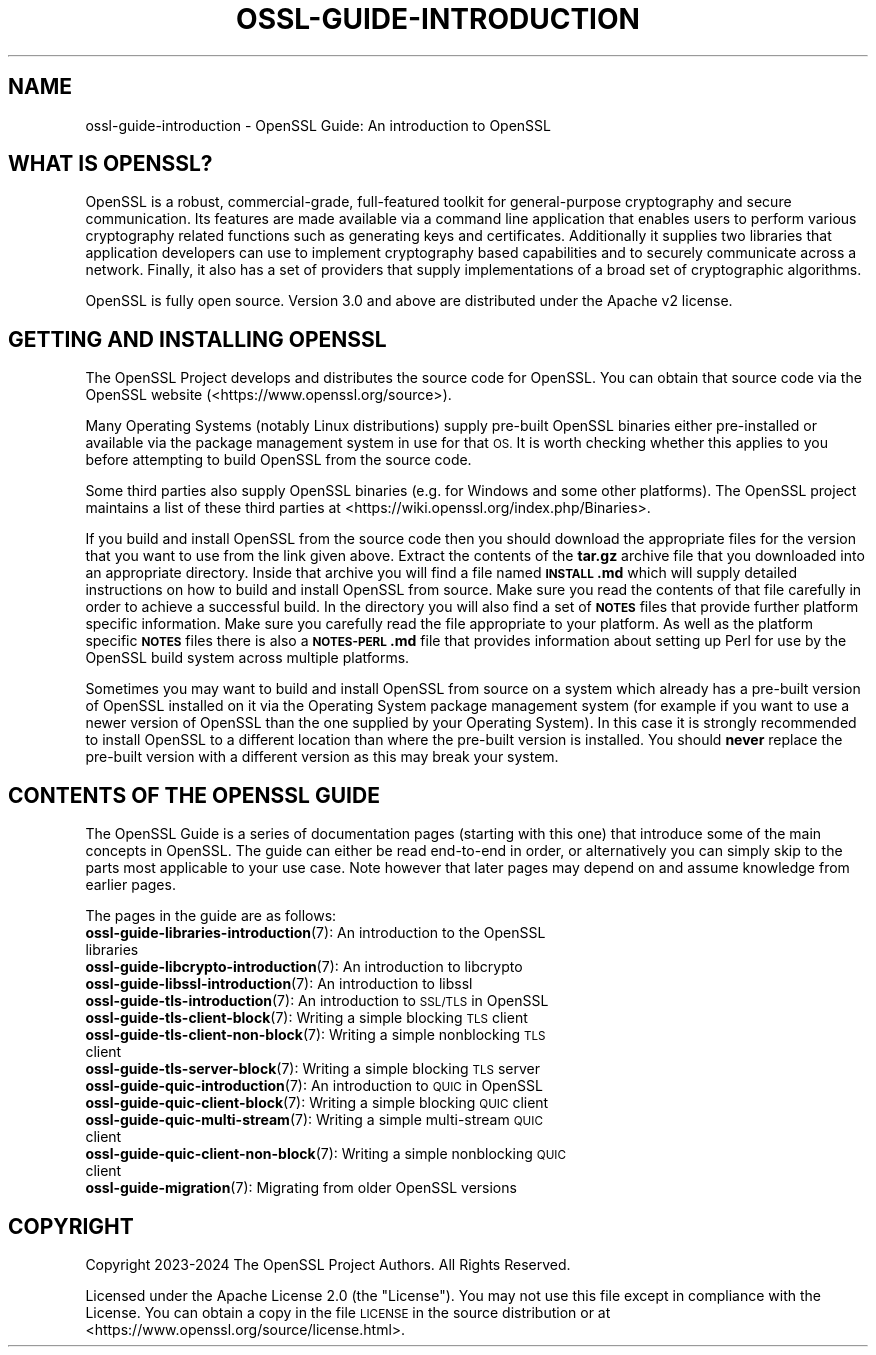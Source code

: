 .\" Automatically generated by Pod::Man 4.14 (Pod::Simple 3.42)
.\"
.\" Standard preamble:
.\" ========================================================================
.de Sp \" Vertical space (when we can't use .PP)
.if t .sp .5v
.if n .sp
..
.de Vb \" Begin verbatim text
.ft CW
.nf
.ne \\$1
..
.de Ve \" End verbatim text
.ft R
.fi
..
.\" Set up some character translations and predefined strings.  \*(-- will
.\" give an unbreakable dash, \*(PI will give pi, \*(L" will give a left
.\" double quote, and \*(R" will give a right double quote.  \*(C+ will
.\" give a nicer C++.  Capital omega is used to do unbreakable dashes and
.\" therefore won't be available.  \*(C` and \*(C' expand to `' in nroff,
.\" nothing in troff, for use with C<>.
.tr \(*W-
.ds C+ C\v'-.1v'\h'-1p'\s-2+\h'-1p'+\s0\v'.1v'\h'-1p'
.ie n \{\
.    ds -- \(*W-
.    ds PI pi
.    if (\n(.H=4u)&(1m=24u) .ds -- \(*W\h'-12u'\(*W\h'-12u'-\" diablo 10 pitch
.    if (\n(.H=4u)&(1m=20u) .ds -- \(*W\h'-12u'\(*W\h'-8u'-\"  diablo 12 pitch
.    ds L" ""
.    ds R" ""
.    ds C` ""
.    ds C' ""
'br\}
.el\{\
.    ds -- \|\(em\|
.    ds PI \(*p
.    ds L" ``
.    ds R" ''
.    ds C`
.    ds C'
'br\}
.\"
.\" Escape single quotes in literal strings from groff's Unicode transform.
.ie \n(.g .ds Aq \(aq
.el       .ds Aq '
.\"
.\" If the F register is >0, we'll generate index entries on stderr for
.\" titles (.TH), headers (.SH), subsections (.SS), items (.Ip), and index
.\" entries marked with X<> in POD.  Of course, you'll have to process the
.\" output yourself in some meaningful fashion.
.\"
.\" Avoid warning from groff about undefined register 'F'.
.de IX
..
.nr rF 0
.if \n(.g .if rF .nr rF 1
.if (\n(rF:(\n(.g==0)) \{\
.    if \nF \{\
.        de IX
.        tm Index:\\$1\t\\n%\t"\\$2"
..
.        if !\nF==2 \{\
.            nr % 0
.            nr F 2
.        \}
.    \}
.\}
.rr rF
.\"
.\" Accent mark definitions (@(#)ms.acc 1.5 88/02/08 SMI; from UCB 4.2).
.\" Fear.  Run.  Save yourself.  No user-serviceable parts.
.    \" fudge factors for nroff and troff
.if n \{\
.    ds #H 0
.    ds #V .8m
.    ds #F .3m
.    ds #[ \f1
.    ds #] \fP
.\}
.if t \{\
.    ds #H ((1u-(\\\\n(.fu%2u))*.13m)
.    ds #V .6m
.    ds #F 0
.    ds #[ \&
.    ds #] \&
.\}
.    \" simple accents for nroff and troff
.if n \{\
.    ds ' \&
.    ds ` \&
.    ds ^ \&
.    ds , \&
.    ds ~ ~
.    ds /
.\}
.if t \{\
.    ds ' \\k:\h'-(\\n(.wu*8/10-\*(#H)'\'\h"|\\n:u"
.    ds ` \\k:\h'-(\\n(.wu*8/10-\*(#H)'\`\h'|\\n:u'
.    ds ^ \\k:\h'-(\\n(.wu*10/11-\*(#H)'^\h'|\\n:u'
.    ds , \\k:\h'-(\\n(.wu*8/10)',\h'|\\n:u'
.    ds ~ \\k:\h'-(\\n(.wu-\*(#H-.1m)'~\h'|\\n:u'
.    ds / \\k:\h'-(\\n(.wu*8/10-\*(#H)'\z\(sl\h'|\\n:u'
.\}
.    \" troff and (daisy-wheel) nroff accents
.ds : \\k:\h'-(\\n(.wu*8/10-\*(#H+.1m+\*(#F)'\v'-\*(#V'\z.\h'.2m+\*(#F'.\h'|\\n:u'\v'\*(#V'
.ds 8 \h'\*(#H'\(*b\h'-\*(#H'
.ds o \\k:\h'-(\\n(.wu+\w'\(de'u-\*(#H)/2u'\v'-.3n'\*(#[\z\(de\v'.3n'\h'|\\n:u'\*(#]
.ds d- \h'\*(#H'\(pd\h'-\w'~'u'\v'-.25m'\f2\(hy\fP\v'.25m'\h'-\*(#H'
.ds D- D\\k:\h'-\w'D'u'\v'-.11m'\z\(hy\v'.11m'\h'|\\n:u'
.ds th \*(#[\v'.3m'\s+1I\s-1\v'-.3m'\h'-(\w'I'u*2/3)'\s-1o\s+1\*(#]
.ds Th \*(#[\s+2I\s-2\h'-\w'I'u*3/5'\v'-.3m'o\v'.3m'\*(#]
.ds ae a\h'-(\w'a'u*4/10)'e
.ds Ae A\h'-(\w'A'u*4/10)'E
.    \" corrections for vroff
.if v .ds ~ \\k:\h'-(\\n(.wu*9/10-\*(#H)'\s-2\u~\d\s+2\h'|\\n:u'
.if v .ds ^ \\k:\h'-(\\n(.wu*10/11-\*(#H)'\v'-.4m'^\v'.4m'\h'|\\n:u'
.    \" for low resolution devices (crt and lpr)
.if \n(.H>23 .if \n(.V>19 \
\{\
.    ds : e
.    ds 8 ss
.    ds o a
.    ds d- d\h'-1'\(ga
.    ds D- D\h'-1'\(hy
.    ds th \o'bp'
.    ds Th \o'LP'
.    ds ae ae
.    ds Ae AE
.\}
.rm #[ #] #H #V #F C
.\" ========================================================================
.\"
.IX Title "OSSL-GUIDE-INTRODUCTION 7ossl"
.TH OSSL-GUIDE-INTRODUCTION 7ossl "2024-10-22" "3.4.0" "OpenSSL"
.\" For nroff, turn off justification.  Always turn off hyphenation; it makes
.\" way too many mistakes in technical documents.
.if n .ad l
.nh
.SH "NAME"
ossl\-guide\-introduction
\&\- OpenSSL Guide: An introduction to OpenSSL
.SH "WHAT IS OPENSSL?"
.IX Header "WHAT IS OPENSSL?"
OpenSSL is a robust, commercial-grade, full-featured toolkit for general-purpose
cryptography and secure communication. Its features are made available via a
command line application that enables users to perform various cryptography
related functions such as generating keys and certificates. Additionally it
supplies two libraries that application developers can use to implement
cryptography based capabilities and to securely communicate across a network.
Finally, it also has a set of providers that supply implementations of a broad
set of cryptographic algorithms.
.PP
OpenSSL is fully open source. Version 3.0 and above are distributed under the
Apache v2 license.
.SH "GETTING AND INSTALLING OPENSSL"
.IX Header "GETTING AND INSTALLING OPENSSL"
The OpenSSL Project develops and distributes the source code for OpenSSL. You
can obtain that source code via the OpenSSL website
(<https://www.openssl.org/source>).
.PP
Many Operating Systems (notably Linux distributions) supply pre-built OpenSSL
binaries either pre-installed or available via the package management system in
use for that \s-1OS.\s0 It is worth checking whether this applies to you before
attempting to build OpenSSL from the source code.
.PP
Some third parties also supply OpenSSL binaries (e.g. for Windows and some other
platforms). The OpenSSL project maintains a list of these third parties at
<https://wiki.openssl.org/index.php/Binaries>.
.PP
If you build and install OpenSSL from the source code then you should download
the appropriate files for the version that you want to use from the link given
above. Extract the contents of the \fBtar.gz\fR archive file that you downloaded
into an appropriate directory. Inside that archive you will find a file named
\&\fB\s-1INSTALL\s0.md\fR which will supply detailed instructions on how to build and
install OpenSSL from source. Make sure you read the contents of that file
carefully in order to achieve a successful build. In the directory you will also
find a set of \fB\s-1NOTES\s0\fR files that provide further platform specific information.
Make sure you carefully read the file appropriate to your platform. As well as
the platform specific \fB\s-1NOTES\s0\fR files there is also a \fB\s-1NOTES\-PERL\s0.md\fR file that
provides information about setting up Perl for use by the OpenSSL build system
across multiple platforms.
.PP
Sometimes you may want to build and install OpenSSL from source on a system
which already has a pre-built version of OpenSSL installed on it via the
Operating System package management system (for example if you want to use a
newer version of OpenSSL than the one supplied by your Operating System). In
this case it is strongly recommended to install OpenSSL to a different location
than where the pre-built version is installed. You should \fBnever\fR replace the
pre-built version with a different version as this may break your system.
.SH "CONTENTS OF THE OPENSSL GUIDE"
.IX Header "CONTENTS OF THE OPENSSL GUIDE"
The OpenSSL Guide is a series of documentation pages (starting with this one)
that introduce some of the main concepts in OpenSSL. The guide can either be
read end-to-end in order, or alternatively you can simply skip to the parts most
applicable to your use case. Note however that later pages may depend on and
assume knowledge from earlier pages.
.PP
The pages in the guide are as follows:
.IP "\fBossl\-guide\-libraries\-introduction\fR\|(7): An introduction to the OpenSSL libraries" 4
.IX Item "ossl-guide-libraries-introduction: An introduction to the OpenSSL libraries"
.PD 0
.IP "\fBossl\-guide\-libcrypto\-introduction\fR\|(7): An introduction to libcrypto" 4
.IX Item "ossl-guide-libcrypto-introduction: An introduction to libcrypto"
.IP "\fBossl\-guide\-libssl\-introduction\fR\|(7): An introduction to libssl" 4
.IX Item "ossl-guide-libssl-introduction: An introduction to libssl"
.IP "\fBossl\-guide\-tls\-introduction\fR\|(7): An introduction to \s-1SSL/TLS\s0 in OpenSSL" 4
.IX Item "ossl-guide-tls-introduction: An introduction to SSL/TLS in OpenSSL"
.IP "\fBossl\-guide\-tls\-client\-block\fR\|(7): Writing a simple blocking \s-1TLS\s0 client" 4
.IX Item "ossl-guide-tls-client-block: Writing a simple blocking TLS client"
.IP "\fBossl\-guide\-tls\-client\-non\-block\fR\|(7): Writing a simple nonblocking \s-1TLS\s0 client" 4
.IX Item "ossl-guide-tls-client-non-block: Writing a simple nonblocking TLS client"
.IP "\fBossl\-guide\-tls\-server\-block\fR\|(7): Writing a simple blocking \s-1TLS\s0 server" 4
.IX Item "ossl-guide-tls-server-block: Writing a simple blocking TLS server"
.IP "\fBossl\-guide\-quic\-introduction\fR\|(7): An introduction to \s-1QUIC\s0 in OpenSSL" 4
.IX Item "ossl-guide-quic-introduction: An introduction to QUIC in OpenSSL"
.IP "\fBossl\-guide\-quic\-client\-block\fR\|(7): Writing a simple blocking \s-1QUIC\s0 client" 4
.IX Item "ossl-guide-quic-client-block: Writing a simple blocking QUIC client"
.IP "\fBossl\-guide\-quic\-multi\-stream\fR\|(7): Writing a simple multi-stream \s-1QUIC\s0 client" 4
.IX Item "ossl-guide-quic-multi-stream: Writing a simple multi-stream QUIC client"
.IP "\fBossl\-guide\-quic\-client\-non\-block\fR\|(7): Writing a simple nonblocking \s-1QUIC\s0 client" 4
.IX Item "ossl-guide-quic-client-non-block: Writing a simple nonblocking QUIC client"
.IP "\fBossl\-guide\-migration\fR\|(7): Migrating from older OpenSSL versions" 4
.IX Item "ossl-guide-migration: Migrating from older OpenSSL versions"
.PD
.SH "COPYRIGHT"
.IX Header "COPYRIGHT"
Copyright 2023\-2024 The OpenSSL Project Authors. All Rights Reserved.
.PP
Licensed under the Apache License 2.0 (the \*(L"License\*(R").  You may not use
this file except in compliance with the License.  You can obtain a copy
in the file \s-1LICENSE\s0 in the source distribution or at
<https://www.openssl.org/source/license.html>.
